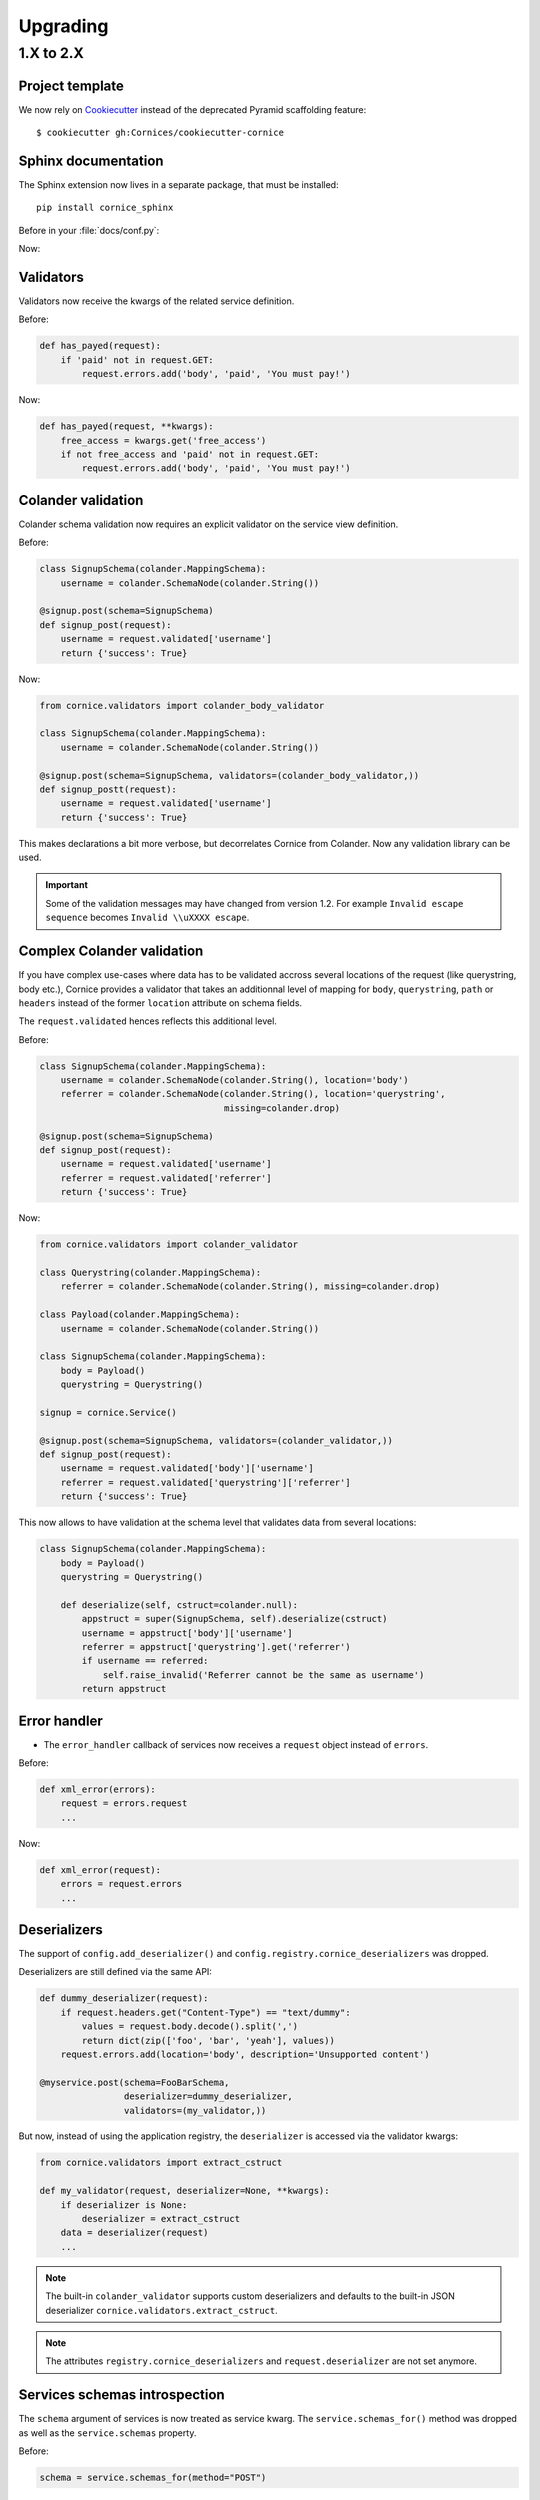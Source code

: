 Upgrading
#########

1.X to 2.X
==========

Project template
----------------

We now rely on `Cookiecutter <https://cookiecutter.readthedocs.io>`_ instead of
the deprecated Pyramid scaffolding feature::

    $ cookiecutter gh:Cornices/cookiecutter-cornice

Sphinx documentation
--------------------

The Sphinx extension now lives in a separate package, that must be installed::

    pip install cornice_sphinx

Before in your :file:`docs/conf.py`:

.. code-block: python

    import cornice

    sys.path.insert(0, os.path.abspath(cornice.__file__))
    extensions = ['cornice.ext.sphinxext']

Now:

.. code-block: python

    import cornice_sphinx

    sys.path.insert(0, os.path.abspath(cornice_sphinx.__file__))
    extensions = ['cornice_sphinx']


Validators
----------

Validators now receive the kwargs of the related service definition.

Before:

.. code-block:: python

    def has_payed(request):
        if 'paid' not in request.GET:
            request.errors.add('body', 'paid', 'You must pay!')

Now:

.. code-block:: python

    def has_payed(request, **kwargs):
        free_access = kwargs.get('free_access')
        if not free_access and 'paid' not in request.GET:
            request.errors.add('body', 'paid', 'You must pay!')


Colander validation
-------------------

Colander schema validation now requires an explicit validator on the service
view definition.

Before:

.. code-block:: python

    class SignupSchema(colander.MappingSchema):
        username = colander.SchemaNode(colander.String())

    @signup.post(schema=SignupSchema)
    def signup_post(request):
        username = request.validated['username']
        return {'success': True}

Now:

.. code-block:: python

    from cornice.validators import colander_body_validator

    class SignupSchema(colander.MappingSchema):
        username = colander.SchemaNode(colander.String())

    @signup.post(schema=SignupSchema, validators=(colander_body_validator,))
    def signup_postt(request):
        username = request.validated['username']
        return {'success': True}

This makes declarations a bit more verbose, but decorrelates Cornice from Colander.
Now any validation library can be used.

.. important::

    Some of the validation messages may have changed from version 1.2.
    For example ``Invalid escape sequence`` becomes ``Invalid \\uXXXX escape``.


Complex Colander validation
---------------------------

If you have complex use-cases where data has to be validated accross several locations
of the request (like querystring, body etc.), Cornice provides a validator that
takes an additionnal level of mapping for ``body``, ``querystring``, ``path`` or ``headers``
instead of the former ``location`` attribute on schema fields.

The ``request.validated`` hences reflects this additional level.

Before:

.. code-block:: python

    class SignupSchema(colander.MappingSchema):
        username = colander.SchemaNode(colander.String(), location='body')
        referrer = colander.SchemaNode(colander.String(), location='querystring',
                                       missing=colander.drop)

    @signup.post(schema=SignupSchema)
    def signup_post(request):
        username = request.validated['username']
        referrer = request.validated['referrer']
        return {'success': True}

Now:

.. code-block:: python

    from cornice.validators import colander_validator

    class Querystring(colander.MappingSchema):
        referrer = colander.SchemaNode(colander.String(), missing=colander.drop)

    class Payload(colander.MappingSchema):
        username = colander.SchemaNode(colander.String())

    class SignupSchema(colander.MappingSchema):
        body = Payload()
        querystring = Querystring()

    signup = cornice.Service()

    @signup.post(schema=SignupSchema, validators=(colander_validator,))
    def signup_post(request):
        username = request.validated['body']['username']
        referrer = request.validated['querystring']['referrer']
        return {'success': True}

This now allows to have validation at the schema level that validates data from several
locations:

.. code-block:: python

    class SignupSchema(colander.MappingSchema):
        body = Payload()
        querystring = Querystring()

        def deserialize(self, cstruct=colander.null):
            appstruct = super(SignupSchema, self).deserialize(cstruct)
            username = appstruct['body']['username']
            referrer = appstruct['querystring'].get('referrer')
            if username == referred:
                self.raise_invalid('Referrer cannot be the same as username')
            return appstruct


Error handler
-------------

* The ``error_handler`` callback of services now receives a ``request`` object instead of ``errors``.

Before:

.. code-block:: python

    def xml_error(errors):
        request = errors.request
        ...

Now:

.. code-block:: python

    def xml_error(request):
        errors = request.errors
        ...


Deserializers
-------------

The support of ``config.add_deserializer()`` and ``config.registry.cornice_deserializers``
was dropped.

Deserializers are still defined via the same API:

.. code-block:: python

    def dummy_deserializer(request):
        if request.headers.get("Content-Type") == "text/dummy":
            values = request.body.decode().split(',')
            return dict(zip(['foo', 'bar', 'yeah'], values))
        request.errors.add(location='body', description='Unsupported content')

    @myservice.post(schema=FooBarSchema,
                    deserializer=dummy_deserializer,
                    validators=(my_validator,))

But now, instead of using the application registry, the ``deserializer`` is
accessed via the validator kwargs:

.. code-block:: python

    from cornice.validators import extract_cstruct

    def my_validator(request, deserializer=None, **kwargs):
        if deserializer is None:
            deserializer = extract_cstruct
        data = deserializer(request)
        ...

.. note::

    The built-in ``colander_validator`` supports custom deserializers and defaults
    to the built-in JSON deserializer ``cornice.validators.extract_cstruct``.

.. note::

    The attributes ``registry.cornice_deserializers`` and ``request.deserializer``
    are not set anymore.


Services schemas introspection
------------------------------

The ``schema`` argument of services is now treated as service kwarg.
The ``service.schemas_for()`` method was dropped as well as the ``service.schemas``
property.

Before:

.. code-block:: python

    schema = service.schemas_for(method="POST")

Now:

.. code-block:: python

    schema = [kwargs['schema'] for method, view, kwargs in service.definitions
              if method == "POST"][0]
